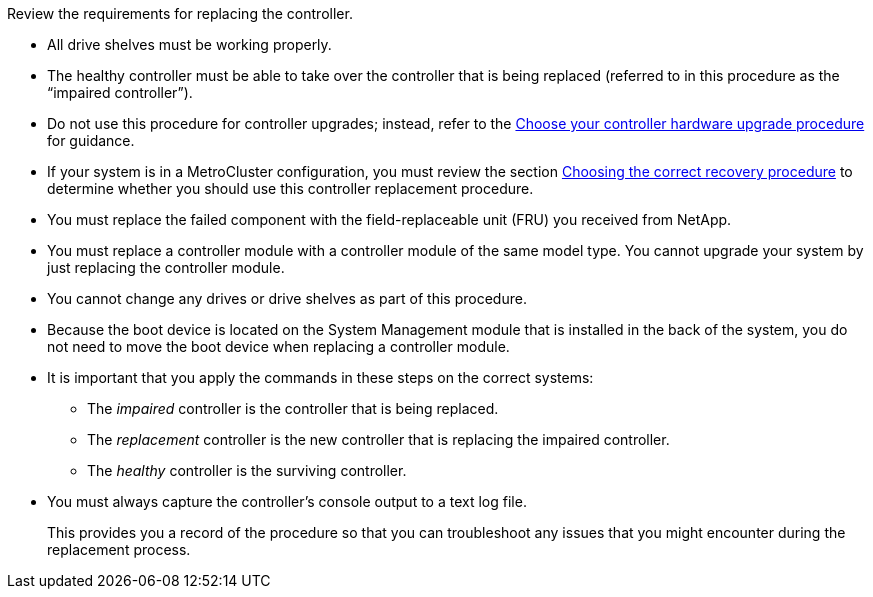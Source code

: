 Review the requirements for replacing the controller.

* All drive shelves must be working properly.
* The healthy controller must be able to take over the controller that is being replaced (referred to in this procedure as the "`impaired controller`").
* Do not use this procedure for controller upgrades; instead, refer to the https://docs.netapp.com/us-en/ontap-systems-upgrade/choose_controller_upgrade_procedure.html[Choose your controller hardware upgrade procedure] for guidance.
* If your system is in a MetroCluster configuration, you must review the section https://docs.netapp.com/us-en/ontap-metrocluster/disaster-recovery/concept_choosing_the_correct_recovery_procedure_parent_concept.html[Choosing the correct recovery procedure] to determine whether you should use this controller replacement procedure.
* You must replace the failed component with the field-replaceable unit (FRU) you received from NetApp.
* You must replace a controller module with a controller module of the same model type. You cannot upgrade your system by just replacing the controller module.
* You cannot change any drives or drive shelves as part of this procedure.
* Because the boot device is located on the System Management module that is installed in the back of the system, you do not need to move the boot device when replacing a controller module.
* It is important that you apply the commands in these steps on the correct systems:
 ** The _impaired_ controller is the controller that is being replaced.
 ** The _replacement_ controller is the new controller that is replacing the impaired controller.
 ** The _healthy_ controller is the surviving controller.
* You must always capture the controller's console output to a text log file.
+
This provides you a record of the procedure so that you can troubleshoot any issues that you might encounter during the replacement process.


